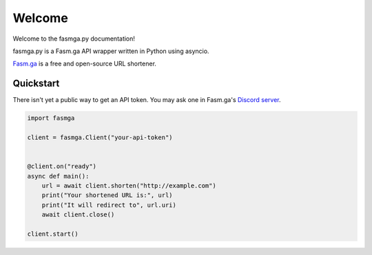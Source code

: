 Welcome
=========

Welcome to the fasmga.py documentation!

fasmga.py is a Fasm.ga API wrapper written in Python using asyncio.

`Fasm.ga`_ is a free and open-source URL shortener.

Quickstart
----------

There isn't yet a public way to get an API token.
You may ask one in Fasm.ga's `Discord server`_.

.. code-block:: python

    import fasmga

    client = fasmga.Client("your-api-token")


    @client.on("ready")
    async def main():
        url = await client.shorten("http://example.com")
        print("Your shortened URL is:", url)
        print("It will redirect to", url.uri)
        await client.close()

    client.start()


.. _Fasm.ga: https://fasmga.org
.. _Discord server: https://discord.gg/MgQhdSZSsp

